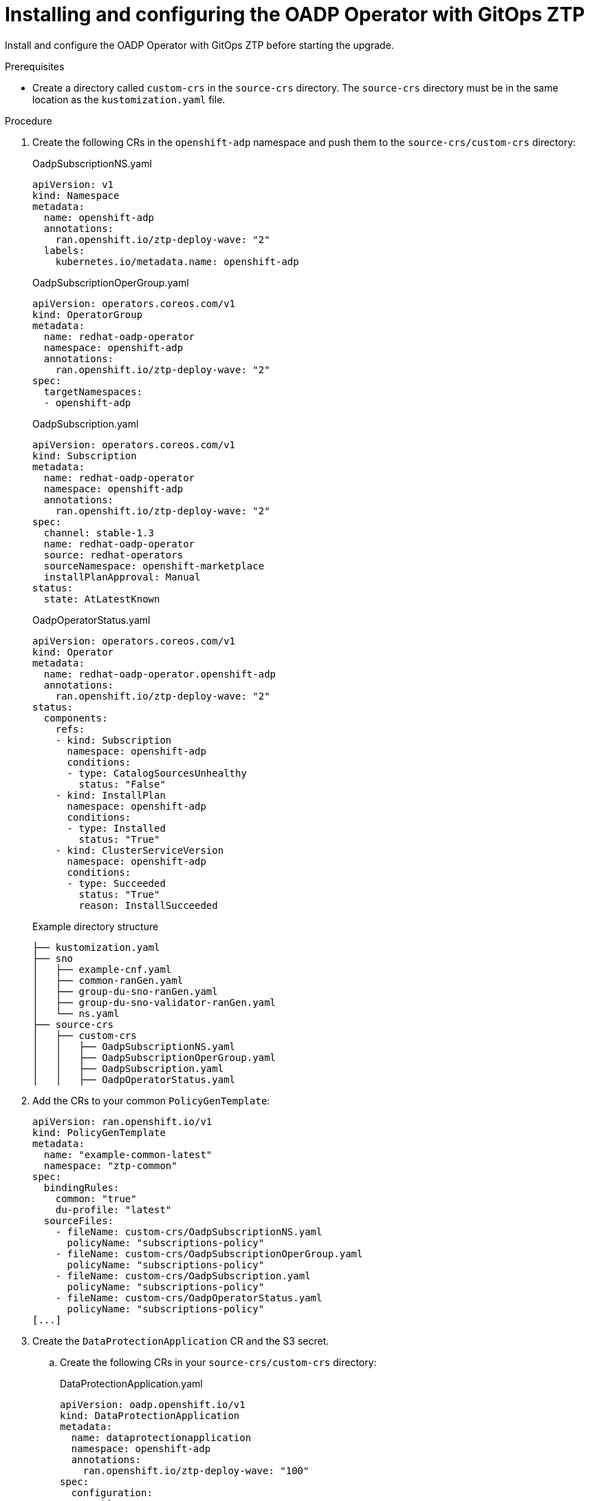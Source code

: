 // Module included in the following assemblies:
// * edge_computing/image-based-upgrade/cnf-preparing-for-image-based-upgrade.adoc

:_mod-docs-content-type: PROCEDURE
[id="ztp-image-based-upgrade-installing-oadp-with-gitops_{context}"]
= Installing and configuring the OADP Operator with GitOps ZTP

Install and configure the OADP Operator with GitOps ZTP before starting the upgrade.

.Prerequisites

* Create a directory called `custom-crs` in the `source-crs` directory. The `source-crs` directory must be in the same location as the `kustomization.yaml` file.

.Procedure

. Create the following CRs in the `openshift-adp` namespace and push them to the `source-crs/custom-crs` directory:
+
--
.OadpSubscriptionNS.yaml
[source,yaml]
----
apiVersion: v1
kind: Namespace
metadata:
  name: openshift-adp
  annotations:
    ran.openshift.io/ztp-deploy-wave: "2"
  labels:
    kubernetes.io/metadata.name: openshift-adp
----

.OadpSubscriptionOperGroup.yaml
[source,yaml]
----
apiVersion: operators.coreos.com/v1
kind: OperatorGroup
metadata:
  name: redhat-oadp-operator
  namespace: openshift-adp
  annotations:
    ran.openshift.io/ztp-deploy-wave: "2"
spec:
  targetNamespaces:
  - openshift-adp
----

.OadpSubscription.yaml
[source,yaml]
----
apiVersion: operators.coreos.com/v1
kind: Subscription
metadata:
  name: redhat-oadp-operator
  namespace: openshift-adp
  annotations:
    ran.openshift.io/ztp-deploy-wave: "2"
spec:
  channel: stable-1.3
  name: redhat-oadp-operator
  source: redhat-operators
  sourceNamespace: openshift-marketplace
  installPlanApproval: Manual
status:
  state: AtLatestKnown
----

.OadpOperatorStatus.yaml
[source,yaml]
----
apiVersion: operators.coreos.com/v1
kind: Operator
metadata:
  name: redhat-oadp-operator.openshift-adp
  annotations:
    ran.openshift.io/ztp-deploy-wave: "2"
status:
  components:
    refs:
    - kind: Subscription
      namespace: openshift-adp
      conditions:
      - type: CatalogSourcesUnhealthy
        status: "False"
    - kind: InstallPlan
      namespace: openshift-adp
      conditions:
      - type: Installed
        status: "True"
    - kind: ClusterServiceVersion
      namespace: openshift-adp
      conditions:
      - type: Succeeded
        status: "True"
        reason: InstallSucceeded
----

.Example directory structure
[source,terminal]
----
├── kustomization.yaml
├── sno
│   ├── example-cnf.yaml
│   ├── common-ranGen.yaml
│   ├── group-du-sno-ranGen.yaml
│   ├── group-du-sno-validator-ranGen.yaml
│   └── ns.yaml
├── source-crs
│   ├── custom-crs
│   │   ├── OadpSubscriptionNS.yaml
│   │   ├── OadpSubscriptionOperGroup.yaml
│   │   ├── OadpSubscription.yaml
│   │   ├── OadpOperatorStatus.yaml
----
--

. Add the CRs to your common `PolicyGenTemplate`:
+
[source,yaml]
----
apiVersion: ran.openshift.io/v1
kind: PolicyGenTemplate
metadata:
  name: "example-common-latest"
  namespace: "ztp-common"
spec:
  bindingRules:
    common: "true"
    du-profile: "latest"
  sourceFiles:
    - fileName: custom-crs/OadpSubscriptionNS.yaml
      policyName: "subscriptions-policy"
    - fileName: custom-crs/OadpSubscriptionOperGroup.yaml
      policyName: "subscriptions-policy"
    - fileName: custom-crs/OadpSubscription.yaml
      policyName: "subscriptions-policy"
    - fileName: custom-crs/OadpOperatorStatus.yaml
      policyName: "subscriptions-policy"
[...]
----

. Create the `DataProtectionApplication` CR and the S3 secret.

.. Create the following CRs in your `source-crs/custom-crs` directory:
+
--
.DataProtectionApplication.yaml
[source,yaml]
----
apiVersion: oadp.openshift.io/v1
kind: DataProtectionApplication
metadata:
  name: dataprotectionapplication
  namespace: openshift-adp
  annotations:
    ran.openshift.io/ztp-deploy-wave: "100"
spec:
  configuration:
    restic:
      enable: false <1>
    velero:
      defaultPlugins:
        - aws
        - openshift
      resourceTimeout: 10m
  backupLocations:
    - velero:
        config:
          profile: "default"
          region: minio
          s3Url: $url
          insecureSkipTLSVerify: "true"
          s3ForcePathStyle: "true"
        provider: aws
        default: true
        credential:
          key: cloud
          name: cloud-credentials
        objectStorage:
          bucket: $bucketName <2>
          prefix: $prefixName <2>
status:
  conditions:
  - reason: Complete
    status: "True"
    type: Reconciled
----
<1> The `spec.configuration.restic.enable` field must be set to `false` for an image-based upgrade because persistent volume contents are retained and reused after the upgrade.
<2> The bucket defines the bucket name that is created in S3 backend. The prefix defines the name of the subdirectory that will be automatically created in the bucket. The combination of bucket and prefix must be unique for each target cluster to avoid interference between them. To ensure a unique storage directory for each target cluster, you can use the {rh-rhacm} hub template function, for example, prefix: {{hub .ManagedClusterName hub}}.

.OadpSecret.yaml
[source,yaml]
----
apiVersion: v1
kind: Secret
metadata:
  name: cloud-credentials
  namespace: openshift-adp
  annotations:
    ran.openshift.io/ztp-deploy-wave: "100"
type: Opaque
----

.OadpBackupStorageLocationStatus.yaml
[source,yaml]
----
apiVersion: velero.io/v1
kind: BackupStorageLocation
metadata:
  namespace: openshift-adp
  annotations:
    ran.openshift.io/ztp-deploy-wave: "100"
status:
  phase: Available
----

The `OadpBackupStorageLocationStatus.yaml` CR verifies the availability of backup storage locations created by OADP.
--

.. Add the CRs to your site `PolicyGenTemplate` with overrides:
+
[source,yaml]
----
apiVersion: ran.openshift.io/v1
kind: PolicyGenTemplate
metadata:
  name: "example-cnf"
  namespace: "ztp-site"
spec:
  bindingRules:
    sites: "example-cnf"
    du-profile: "latest"
  mcp: "master"
  sourceFiles:
    ...
    - fileName: custom-crs/OadpSecret.yaml
      policyName: "config-policy"
      data:
        cloud: <your_credentials> <1>
    - fileName: custom-crs/DataProtectionApplication.yaml
      policyName: "config-policy"
      spec:
        backupLocations:
          - velero:
              config:
                region: minio
                s3Url: <your_S3_URL> <2>
                profile: "default"
                insecureSkipTLSVerify: "true"
                s3ForcePathStyle: "true"
              provider: aws
              default: true
              credential:
                key: cloud
                name: cloud-credentials
              objectStorage:
                bucket: <your_bucket_name> <3>
                prefix: <cluster-name> <3>
    - fileName: custom-crs/OadpBackupStorageLocationStatus.yaml
      policyName: "config-policy"
----
<1> Specify your credentials for your S3 storage backend.
<2> Specify the URL for your S3-compatible bucket.
<3> The `bucket` defines the bucket name that is created in S3 backend. The `prefix` defines the name of the subdirectory that will be automatically created in the `bucket`. The combination of `bucket` and `prefix` must be unique for each target cluster to avoid interference between them. To ensure a unique storage directory for each target cluster, you can use the {rh-rhacm} hub template function, for example, `prefix: {{hub .ManagedClusterName hub}}`.